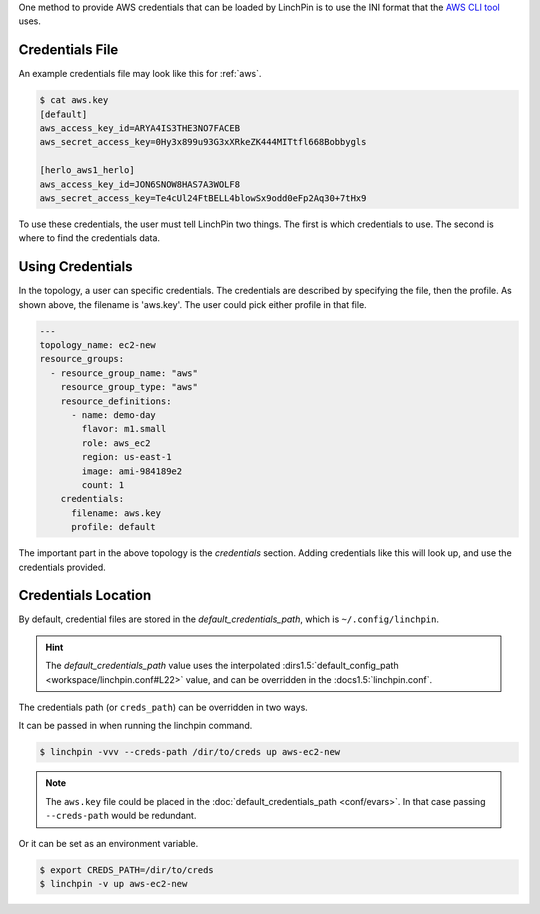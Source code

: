 One method to provide AWS credentials that can be loaded by LinchPin is to use
the INI format that the `AWS CLI tool <https://docs.aws.amazon.com/cli/latest/userguide/cli-config-files.html>`_
uses.

Credentials File
~~~~~~~~~~~~~~~~

An example credentials file may look like this for :ref:`aws`.

.. code-block:: cfg

    $ cat aws.key
    [default]
    aws_access_key_id=ARYA4IS3THE3NO7FACEB
    aws_secret_access_key=0Hy3x899u93G3xXRkeZK444MITtfl668Bobbygls

    [herlo_aws1_herlo]
    aws_access_key_id=JON6SNOW8HAS7A3WOLF8
    aws_secret_access_key=Te4cUl24FtBELL4blowSx9odd0eFp2Aq30+7tHx9

.. seealso:: :doc:`providers` for provider-specific credentials examples.

To use these credentials, the user must tell LinchPin two things. The first
is which credentials to use. The second is where to find the credentials data.

Using Credentials
~~~~~~~~~~~~~~~~~

In the topology, a user can specific credentials. The credentials are
described by specifying the file, then the profile. As shown above, the
filename is 'aws.key'. The user could pick either profile in that file.

.. code-block:: yaml

    ---
    topology_name: ec2-new
    resource_groups:
      - resource_group_name: "aws"
        resource_group_type: "aws"
        resource_definitions:
          - name: demo-day
            flavor: m1.small
            role: aws_ec2
            region: us-east-1
            image: ami-984189e2
            count: 1
        credentials:
          filename: aws.key
          profile: default

The important part in the above topology is the `credentials` section. Adding
credentials like this will look up, and use the credentials provided.

Credentials Location
~~~~~~~~~~~~~~~~~~~~

By default, credential files are stored in the `default_credentials_path`, which is
``~/.config/linchpin``.

.. hint:: The `default_credentials_path` value uses the interpolated
   :dirs1.5:`default_config_path <workspace/linchpin.conf#L22>` value, and
   can be overridden in the :docs1.5:`linchpin.conf`.

The credentials path (or ``creds_path``) can be overridden in two ways.

It can be passed in when running the linchpin command.

.. code-block:: bash

    $ linchpin -vvv --creds-path /dir/to/creds up aws-ec2-new

.. note:: The ``aws.key`` file could be placed in the
   :doc:`default_credentials_path <conf/evars>`. In that case passing
   ``--creds-path`` would be redundant.

Or it can be set as an environment variable.

.. code-block:: bash

    $ export CREDS_PATH=/dir/to/creds
    $ linchpin -v up aws-ec2-new





